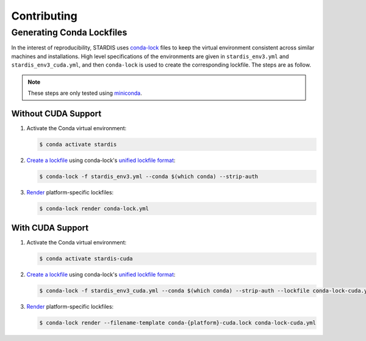 Contributing
============

Generating Conda Lockfiles
--------------------------

In the interest of reproducibility, STARDIS uses `conda-lock <https://conda.github.io/conda-lock/>`__ files to keep the virtual environment consistent across similar machines and installations. High level specifications of the environments are given in ``stardis_env3.yml`` and ``stardis_env3_cuda.yml``, and then ``conda-lock`` is used to create the corresponding lockfile. The steps are as follow.

.. note::
   These steps are only tested using `miniconda <https://docs.conda.io/en/latest/miniconda.html>`__.

Without CUDA Support
^^^^^^^^^^^^^^^^^^^^

#. Activate the Conda virtual environment:

   .. code-block:: bash
		   
      $ conda activate stardis

#. `Create a lockfile <https://conda.github.io/conda-lock/cli/gen/#conda-lock-lock>`__ using conda-lock's `unified lockfile format <https://conda.github.io/conda-lock/output/#unified-lockfile>`__:

   .. code-block:: bash
   
      $ conda-lock -f stardis_env3.yml --conda $(which conda) --strip-auth
   
#. `Render <https://conda.github.io/conda-lock/cli/gen/#conda-lock-render>`__ platform-specific lockfiles:

   .. code-block:: bash
      
      $ conda-lock render conda-lock.yml

With CUDA Support
^^^^^^^^^^^^^^^^^^^^

#. Activate the Conda virtual environment:

   .. code-block:: bash
		   
      $ conda activate stardis-cuda

#. `Create a lockfile <https://conda.github.io/conda-lock/cli/gen/#conda-lock-lock>`__ using conda-lock's `unified lockfile format <https://conda.github.io/conda-lock/output/#unified-lockfile>`__:

   .. code-block:: bash
   
      $ conda-lock -f stardis_env3_cuda.yml --conda $(which conda) --strip-auth --lockfile conda-lock-cuda.yml
   
#. `Render <https://conda.github.io/conda-lock/cli/gen/#conda-lock-render>`__ platform-specific lockfiles:

   .. code-block:: bash
      
      $ conda-lock render --filename-template conda-{platform}-cuda.lock conda-lock-cuda.yml
